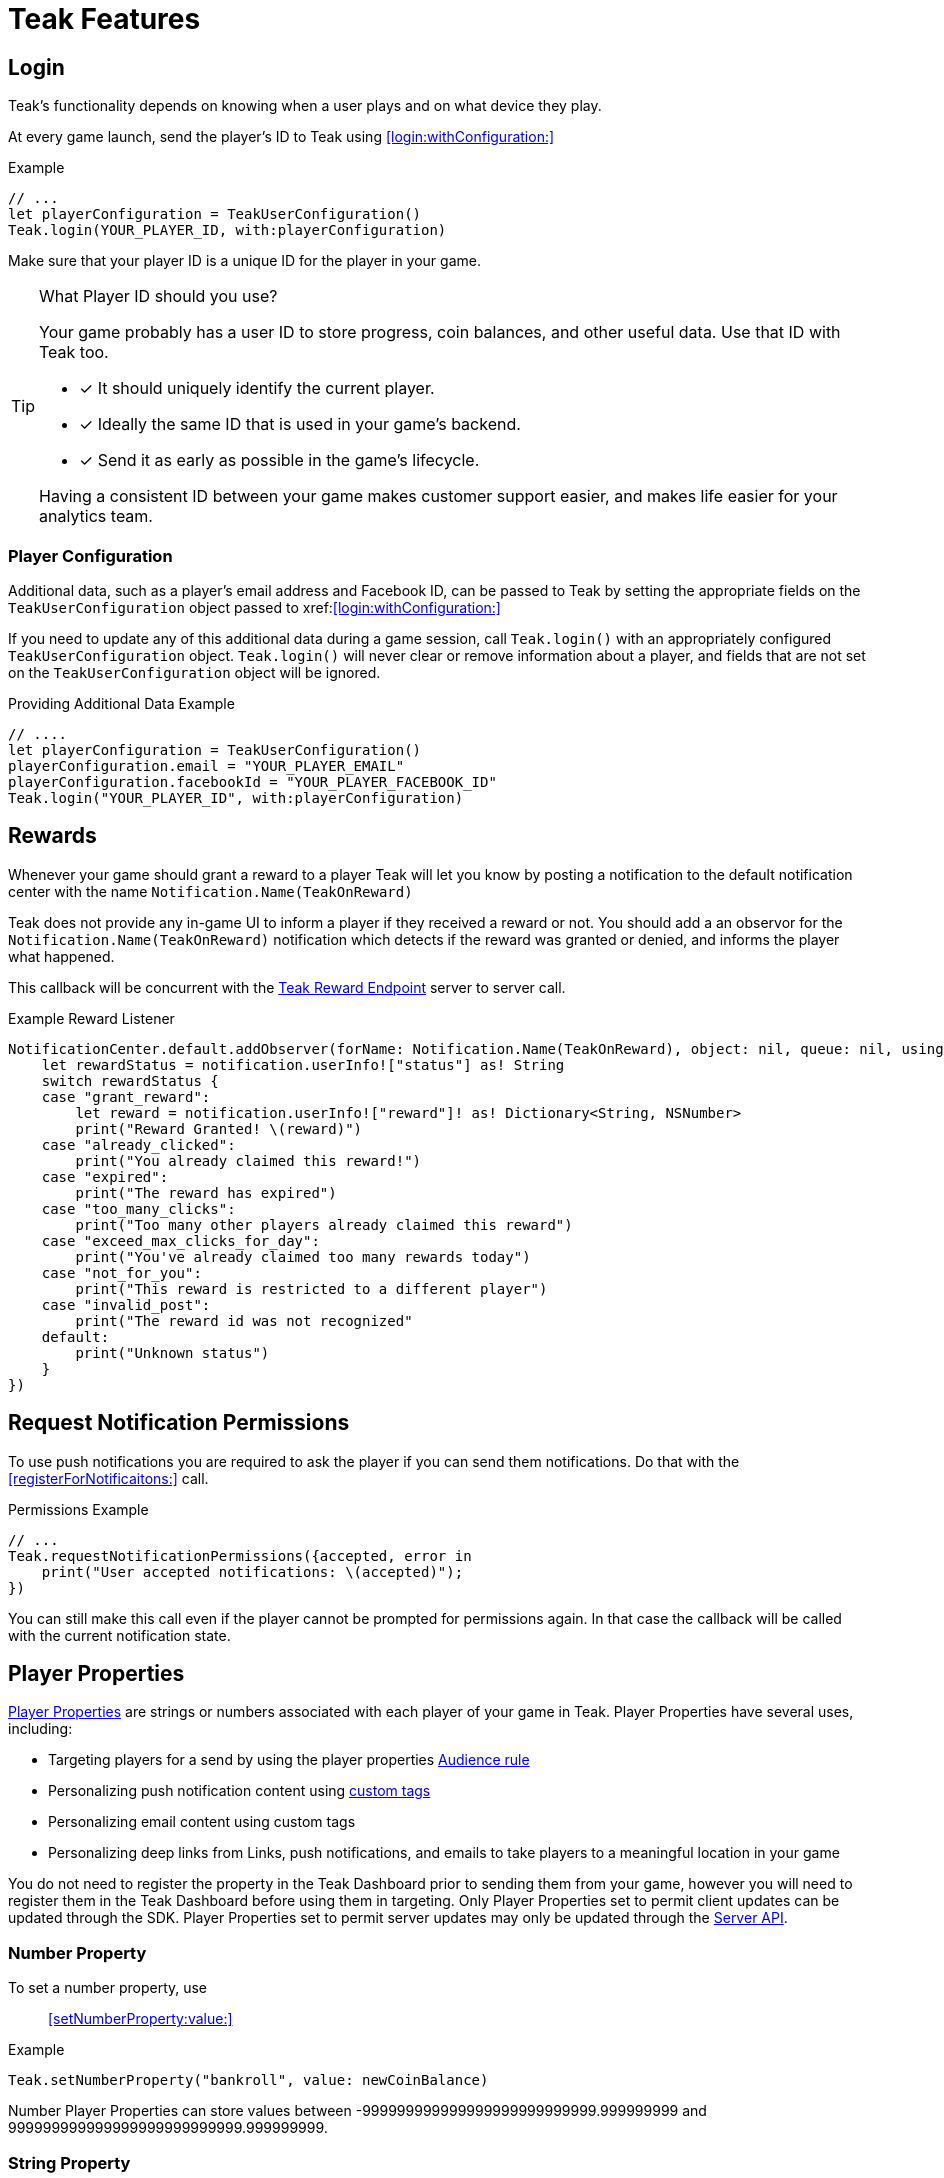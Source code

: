 = Teak Features

== Login

Teak's functionality depends on knowing when a user plays and on what device they play.

At every game launch, send the player's ID to Teak using <<login:withConfiguration:>>

.Example
[source,swift]
----
// ...
let playerConfiguration = TeakUserConfiguration()
Teak.login(YOUR_PLAYER_ID, with:playerConfiguration)
----

Make sure that your player ID is a unique ID for the player in your game.

[TIP]
.What Player ID should you use?
====
Your game probably has a user ID to store progress, coin balances, and other useful data. Use that ID with Teak too.

* [x] It should uniquely identify the current player.
* [x] Ideally the same ID that is used in your game's backend.
* [x] Send it as early as possible in the game's lifecycle.

Having a consistent ID between your game makes customer support easier, and makes life easier for your analytics team.
====

=== Player Configuration

Additional data, such as a player's email address and Facebook ID, can be passed to Teak by setting the appropriate fields on the `TeakUserConfiguration` object passed to xref:<<login:withConfiguration:>>

If you need to update any of this additional data during a game session, call `Teak.login()` with an appropriately configured `TeakUserConfiguration` object. `Teak.login()` will never clear or remove information about a player, and fields that are not set on the `TeakUserConfiguration` object will be ignored.

.Providing Additional Data Example
[source,swift]
----
// ....
let playerConfiguration = TeakUserConfiguration()
playerConfiguration.email = "YOUR_PLAYER_EMAIL"
playerConfiguration.facebookId = "YOUR_PLAYER_FACEBOOK_ID"
Teak.login("YOUR_PLAYER_ID", with:playerConfiguration)
----

== Rewards

Whenever your game should grant a reward to a player Teak will let you know by posting a notification to the default notification center with the name `Notification.Name(TeakOnReward)`

Teak does not provide any in-game UI to inform a player if they received a reward or not. You should
add a an observor for the `Notification.Name(TeakOnReward)` notification which detects if the reward was granted or
denied, and informs the player what happened.

This callback will be concurrent with the xref:server-api::page$rewards/endpoint.adoc[Teak Reward Endpoint, window=_blank] server to server call.

.Example Reward Listener
[source,swift]
----
NotificationCenter.default.addObserver(forName: Notification.Name(TeakOnReward), object: nil, queue: nil, using:{notification in
    let rewardStatus = notification.userInfo!["status"] as! String
    switch rewardStatus {
    case "grant_reward":
        let reward = notification.userInfo!["reward"]! as! Dictionary<String, NSNumber>
        print("Reward Granted! \(reward)")
    case "already_clicked":
        print("You already claimed this reward!")
    case "expired":
        print("The reward has expired")
    case "too_many_clicks":
        print("Too many other players already claimed this reward")
    case "exceed_max_clicks_for_day":
        print("You've already claimed too many rewards today")
    case "not_for_you":
        print("This reward is restricted to a different player")
    case "invalid_post":
        print("The reward id was not recognized"
    default:
        print("Unknown status")
    }
})
----

// ///////////////////////////////////////////////////////////////////////////////////////////////////////////////////////////////////////////////////

== Request Notification Permissions

To use push notifications you are required to ask the player if you can send them notifications. Do that with the <<registerForNotificaitons:>> call.

.Permissions Example
[source,swift]
----
// ...
Teak.requestNotificationPermissions({accepted, error in
    print("User accepted notifications: \(accepted)");
})
----

You can still make this call even if the player cannot be prompted for permissions again. In that case the callback will be called with the current notification state.

== Player Properties

xref:ROOT:user-guide:page$player-properties.adoc[Player Properties, window=_blank] are strings or numbers associated with each player of your game in Teak. Player Properties have several uses, including:

* Targeting players for a send by using the player properties xref:ROOT:user-guide:page$audiences.adoc#_player_properties[Audience rule, window=_blank]
* Personalizing push notification content using xref:ROOT:user-guide:page$custom-tags.adoc[custom tags, window=_blank]
* Personalizing email content using custom tags
* Personalizing deep links from Links, push notifications, and emails to take players to a meaningful location in your game

You do not need to register the property in the Teak Dashboard prior to sending
them from your game, however you will need to register them in the Teak Dashboard
before using them in targeting. Only Player Properties set to permit client updates can be updated through the SDK. Player Properties set to permit server updates may only be updated
through the xref:server-api::other/v2_player_properties.adoc[Server API, window=_blank].

=== Number Property
To set a number property, use::

<<setNumberProperty:value:>>

.Example
[source,swift]
----
Teak.setNumberProperty("bankroll", value: newCoinBalance)
----

Number Player Properties can store values between -999999999999999999999999999.999999999 and 999999999999999999999999999.999999999.

=== String Property

To set a string property, use::

<<setStringProperty:value:>>

.Example
[source,swift]
----
Teak.setStringProperty("last_slot", value: "amazing_slot_name");
----

String Player Properties can store up to 16,384 unicode characters (including emoji).

== Deep Links

Deep Links are a way to link to specific screens in your game that will open when the game is launched from a notification or Universal Link.

These are useful for promoting new content or linking directly to sale content in the game.

TIP: For the marketing team to use Deep Links, they will have to xref:ROOT:user-guide:page$notifications.adoc#_link_destination["add the URL to their notifications", window=_blank] in the dashboard. So, keep a master list of active deep links that can be shared with your team, so everyone knows what is available for use.

Deep Linking with Teak is based on routes, which act like URLs. Route patterns may include named parameters, allowing you to pass in additional data.

Add routes using::

<<registerDeepLinkRoute:name:description:block:>>

IMPORTANT: You need to register your deep link routes before you call `Teak.login()`.

.Example
[source,swift]
----
Teak.registerDeepLinkRoute("/store/:sku", name: "Store", description: "Open the store to the given SKU", block: {params in
    print("Taking the player to \(params["sku"]!)")
})
----

=== How Routes Work

Routes work like URLs where parts of the path can be a variable. In the example
above, the route is `/store/:sku`. Variables in the path are designated with `:`.
So, in the route `/store/:sku` there is a variable named `sku`.

This means that if the deep link used to launch the app was `/store/io.teak.test.dollar`
was used to open the app, it would call the function and assign the value `io.teak.test.dollar`
to the key `sku` in the dictionary that is passed in.

This dictionary will also contain any URL query parameters. For example:

    /store/io.teak.test.dollar?campaign=email

In this link, the value `io.teak.test.dollar` would be assigned to the key `sku`,
and the value `email` would be assigned to the key `campaign`.

// The route system that Teak uses is very flexible, let's look at a slightly more complicated example.

// What if we wanted to make a deep link which opened the game to a specific slot machine.

=== When Are Deep Links Executed

Deep links are passed to an application as part of the launch. The Teak SDK holds
onto the deep link information and waits until your app has finished launching,
and initializing. Deep links will be processed when your game calls `Teak.login()`.

=== Using Deep Links

A Deep Link route may be added to any notification or email in the xref:ROOT:user-guide:page$notifications.adoc#_link_destination["Advanced", window=_blank] section when setting up a Message or Link. We recommend documenting what routes are implemented and how to use them, with examples, for your marketing team to add to notifications, emails, and links.

== Session Attribution[[_post_launch_summary]]

Each time your game launches Teak will post a notification with all of the attribution data it has for the launch, if available, to the default notification center with the name `Notification.Name(TeakPostLaunchSummary)`

This callback will be called after your game calls <<login:with:>>, and is primarily intended to assist in reporting session attribution to other analytics systems.

.Example PostLaunchSummary Listener
[source,swift]
----
NotificationCenter.default.addObserver(forName: Notification.Name(TeakPostLaunchSummary), object: nil, queue: nil, using:{notification in
    let channelName = notification.userInfo!["teakChannelName"] as! Optional<String>
    if(channelName == nil) {
        print("Launch not attributed to a Teak source")
        return
    }
    print("Launch attributed to \(channelName!)")
    print("Launch came from a click on \(notification.userInfo!["teakCreativeName"] as! String)")
    print("Launch was \(notification.userInfo!["teakRewardId"] as! NSObject == NSNull() ? "not" : "") rewarded")
})
----
